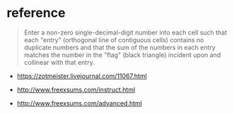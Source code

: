 * reference

#+begin_quote
Enter a non-zero single-decimal-digit number into each cell such that each "entry" (orthogonal line of contiguous cells) contains no duplicate numbers and that the sum of the numbers in each entry matches the number in the "flag" (black triangle) incident upon and collinear with that entry.
#+end_quote

- https://zotmeister.livejournal.com/11067.html

- http://www.freexsums.com/instruct.html
- http://www.freexsums.com/advanced.html
